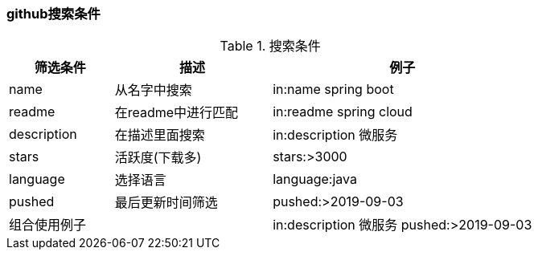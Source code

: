 

=== github搜索条件


.搜索条件
[cols="2,3,5",options="header"]
|===
|筛选条件 |描述 |例子

|name
|从名字中搜索
|in:name spring boot

|readme
|在readme中进行匹配
|in:readme spring cloud

|description
|在描述里面搜索
|in:description 微服务

|stars
|活跃度(下载多)
|stars:>3000

|language
|选择语言
|language:java

|pushed
|最后更新时间筛选
|pushed:>2019-09-03

2+^|组合使用例子
|in:description 微服务 pushed:>2019-09-03
|===